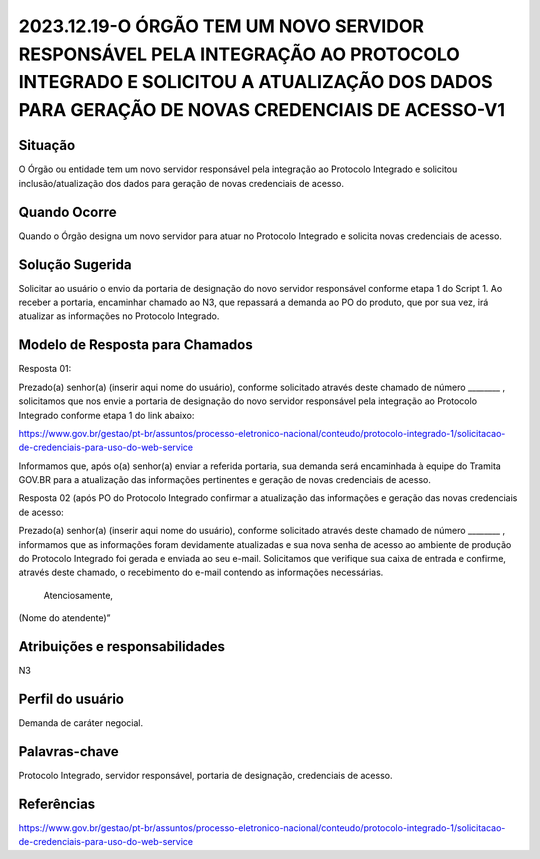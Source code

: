 2023.12.19-O ÓRGÃO TEM UM NOVO SERVIDOR RESPONSÁVEL PELA INTEGRAÇÃO AO PROTOCOLO INTEGRADO E SOLICITOU A ATUALIZAÇÃO DOS DADOS PARA GERAÇÃO DE NOVAS CREDENCIAIS DE ACESSO-V1
=============================================================================================================================================================================

Situação  
~~~~~~~~

O Órgão ou entidade tem um novo servidor responsável pela integração ao Protocolo Integrado e solicitou inclusão/atualização dos dados para geração de novas credenciais de acesso.

Quando Ocorre
~~~~~~~~~~~~~~

Quando o Órgão designa um novo servidor para atuar no Protocolo Integrado e solicita novas credenciais de acesso.

Solução Sugerida
~~~~~~~~~~~~~~~~

Solicitar ao usuário o envio da portaria de designação do novo servidor responsável conforme etapa 1 do Script 1. Ao receber a portaria, encaminhar chamado ao N3, que repassará a demanda ao PO do produto, que por sua vez, irá atualizar as informações no Protocolo Integrado. 

Modelo de Resposta para Chamados  
~~~~~~~~~~~~~~~~~~~~~~~~~~~~~~~~

Resposta 01: 

Prezado(a) senhor(a) (inserir aqui nome do usuário), conforme solicitado através deste chamado de número ________ , solicitamos que nos envie a portaria de designação do novo servidor responsável pela integração ao Protocolo Integrado conforme etapa 1 do link abaixo: 

https://www.gov.br/gestao/pt-br/assuntos/processo-eletronico-nacional/conteudo/protocolo-integrado-1/solicitacao-de-credenciais-para-uso-do-web-service

Informamos que, após o(a) senhor(a) enviar a referida portaria, sua demanda será encaminhada à equipe do Tramita GOV.BR para a atualização das informações pertinentes e geração de novas credenciais de acesso. 

Resposta 02 (após PO do Protocolo Integrado confirmar a atualização das informações e geração das novas credenciais de acesso: 

Prezado(a) senhor(a) (inserir aqui nome do usuário), conforme solicitado através deste chamado de número ________ , informamos que as informações foram devidamente atualizadas e sua nova senha de acesso ao ambiente de produção do Protocolo Integrado foi gerada e enviada ao seu e-mail. Solicitamos que verifique sua caixa de entrada e confirme, através deste chamado, o recebimento do e-mail contendo as informações necessárias. 

 Atenciosamente, 

(Nome do atendente)”


Atribuições e responsabilidades  
~~~~~~~~~~~~~~~~~~~~~~~~~~~~~~~~

N3


Perfil do usuário  
~~~~~~~~~~~~~~~~~~

Demanda de caráter negocial.


Palavras-chave  
~~~~~~~~~~~~~~

Protocolo Integrado, servidor responsável, portaria de designação, credenciais de acesso.

Referências  
~~~~~~~~~~~~

https://www.gov.br/gestao/pt-br/assuntos/processo-eletronico-nacional/conteudo/protocolo-integrado-1/solicitacao-de-credenciais-para-uso-do-web-service
